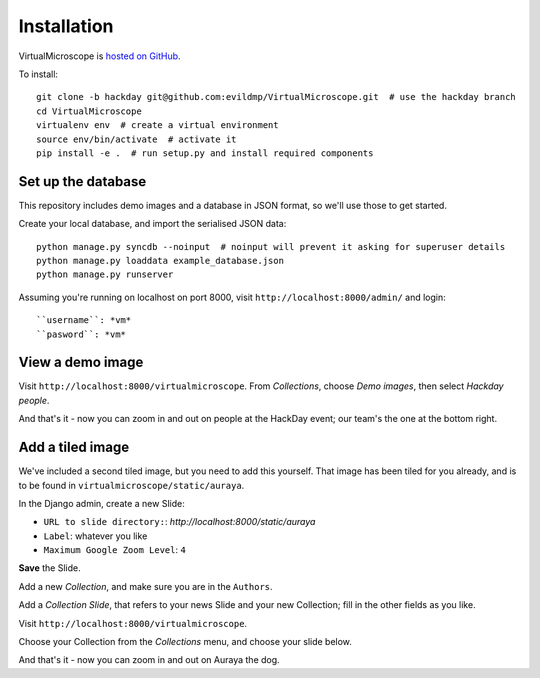 ============
Installation
============

VirtualMicroscope is `hosted on GitHub <https://github.com/evildmp/VirtualMicroscope>`_.

To install::

    git clone -b hackday git@github.com:evildmp/VirtualMicroscope.git  # use the hackday branch
    cd VirtualMicroscope
    virtualenv env  # create a virtual environment
    source env/bin/activate  # activate it
    pip install -e .  # run setup.py and install required components


*******************
Set up the database
*******************

This repository includes demo images and a database in JSON format, so we'll use those to get
started.

Create your local database, and import the serialised JSON data::

    python manage.py syncdb --noinput  # noinput will prevent it asking for superuser details
    python manage.py loaddata example_database.json
    python manage.py runserver

Assuming you're running on localhost on port 8000, visit ``http://localhost:8000/admin/`` and
login::

    ``username``: *vm*
    ``pasword``: *vm*

*****************
View a demo image
*****************

Visit ``http://localhost:8000/virtualmicroscope``. From *Collections*, choose *Demo images*, then
select *Hackday people*.

And that's it - now you can zoom in and out on people at the HackDay event; our team's the one
at the bottom right.

*****************
Add a tiled image
*****************

We've included a second tiled image, but you need to add this yourself. That image has been
tiled for you already, and is to be found in ``virtualmicroscope/static/auraya``.

In the Django admin, create a new Slide:

* ``URL to slide directory:``: *http://localhost:8000/static/auraya*
* ``Label``: whatever you like
* ``Maximum Google Zoom Level``: ``4``

**Save** the Slide.

Add a new *Collection*, and make sure you are in the ``Authors``.

Add a *Collection Slide*, that refers to your news Slide and your new Collection; fill in the
other fields as you like.

Visit ``http://localhost:8000/virtualmicroscope``.

Choose your Collection from the *Collections* menu, and choose your slide below.

And that's it - now you can zoom in and out on Auraya the dog.
